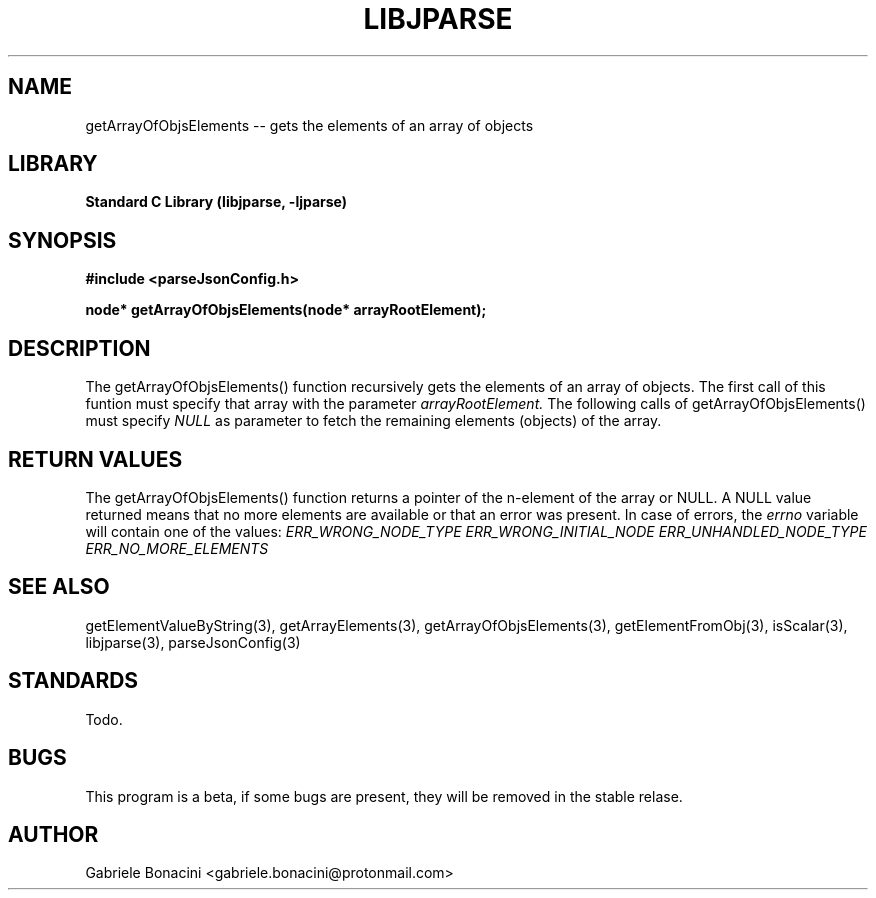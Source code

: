 .TH LIBJPARSE 3 "SEPTEMBER 2014" Unix "User Manuals"                                  
.SH NAME                                                                     
getArrayOfObjsElements -- gets the elements of an array of objects
.SH LIBRARY                                                                 
.B Standard C Library (libjparse, -ljparse)
.SH SYNOPSIS                                                                 
.B      #include <parseJsonConfig.h>

.B	node* getArrayOfObjsElements(node* arrayRootElement);
.SH DESCRIPTION                                                              
The getArrayOfObjsElements() function recursively gets the elements of an array of objects. The first call of this funtion must specify that array with the parameter
.I arrayRootElement.
The following calls of getArrayOfObjsElements() must specify 
.I NULL
as parameter to fetch the remaining elements (objects) of the array.
.SH RETURN VALUES
The getArrayOfObjsElements() function returns a pointer of the n-element of the array or NULL.
A NULL value returned means that no more elements are available or that an error was present. In case of errors,
the 
.I errno 
variable will contain one of the values:
.I ERR_WRONG_NODE_TYPE
.I ERR_WRONG_INITIAL_NODE
.I ERR_UNHANDLED_NODE_TYPE
.I ERR_NO_MORE_ELEMENTS
.SH SEE ALSO                                                                  
getElementValueByString(3), getArrayElements(3), getArrayOfObjsElements(3), getElementFromObj(3), isScalar(3), libjparse(3), parseJsonConfig(3)
.SH STANDARDS
Todo.
.SH BUGS                                                                     
This program is a beta, if some bugs are present, they will be removed in the stable relase.
.SH AUTHOR                                                                   
Gabriele Bonacini <gabriele.bonacini@protonmail.com>                            
